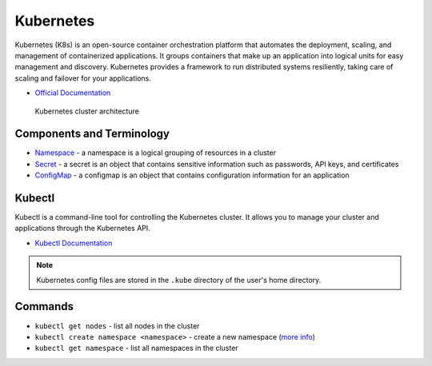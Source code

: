 ===========
Kubernetes
===========
Kubernetes (K8s) is an open-source container orchestration platform that automates the deployment, scaling, and 
management of containerized applications. It groups containers that make up an application into logical units 
for easy management and discovery. Kubernetes provides a framework to run distributed systems resiliently, 
taking care of scaling and failover for your applications. 

* `Official Documentation <https://kubernetes.io/docs/home/>`_

.. figure:: images/kubernetes_architecture.png
   :alt: Kubernetes Architecture
   :width: 100%

   Kubernetes cluster architecture


Components and Terminology
==========================

* `Namespace <https://kubernetes.io/docs/concepts/overview/working-with-objects/namespaces/>`_ - a namespace is a 
  logical grouping of resources in a cluster

* `Secret <https://kubernetes.io/docs/concepts/configuration/secret/>`_ - a secret is an object that contains sensitive 
  information such as passwords, API keys, and certificates

* `ConfigMap <https://kubernetes.io/docs/concepts/configuration/configmap/>`_ - a configmap is an object that contains configuration 
  information for an application


Kubectl
=======
Kubectl is a command-line tool for controlling the Kubernetes cluster. It allows you to manage your cluster and 
applications through the Kubernetes API.


* `Kubectl Documentation <https://kubernetes.io/docs/reference/kubectl/>`_ 

.. note::
   Kubernetes config files are stored in the ``.kube`` directory of the user's home directory.


Commands
========

* ``kubectl get nodes`` - list all nodes in the cluster

* ``kubectl create namespace <namespace>`` - create a new namespace (`more info <https://kubernetes.io/docs/concepts/overview/working-with-objects/namespaces/>`_)

* ``kubectl get namespace`` - list all namespaces in the cluster 





